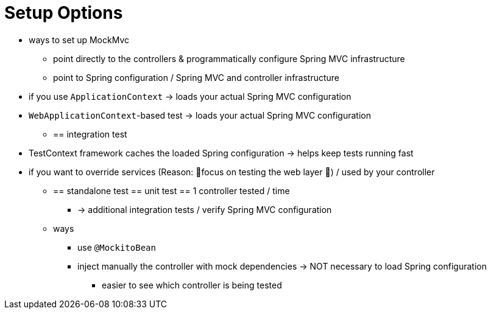 [[mockmvc-server-setup-options]]
= Setup Options

* ways to set up MockMvc
    ** point directly to the controllers & programmatically configure Spring MVC infrastructure
    ** point to Spring configuration / Spring MVC and controller infrastructure
* if you use `ApplicationContext` -> loads your actual Spring MVC configuration
* `WebApplicationContext`-based test -> loads your actual Spring MVC configuration
    ** == integration test
* TestContext framework caches the loaded Spring configuration -> helps keep tests running fast
* if you want to override services (Reason: 🧠focus on testing the web layer 🧠) / used by your controller
    ** == standalone test == unit test == 1 controller tested / time
        *** -> additional integration tests / verify Spring MVC configuration
    ** ways
        *** use `@MockitoBean`
        *** inject manually the controller with mock dependencies -> NOT necessary to load Spring configuration
            **** easier to see which controller is being tested
